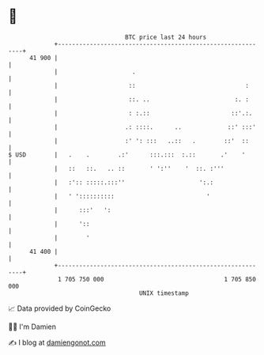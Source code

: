 * 👋

#+begin_example
                                    BTC price last 24 hours                    
                +------------------------------------------------------------+ 
         41 900 |                                                            | 
                |                     .                                      | 
                |                    ::                               :      | 
                |                    ::. ..                        :. :      | 
                |                    : :.::                       ::'.:.     | 
                |                   .: ::::.      ..             ::' :::'    | 
                |                   :' ': :::   ..::   .        ::'  ::      | 
   $ USD        |   .    .        .:'      :::.:::  :.::       .'    '       | 
                |   ::   ::.   .. ::       ' ':''    '  ::. :'''             | 
                |   :':: :::::.:::''                     ':.:                | 
                |   ' '::::::::::                          '                 | 
                |      :::'   ':                                             | 
                |      '::                                                   | 
                |        '                                                   | 
         41 400 |                                                            | 
                +------------------------------------------------------------+ 
                 1 705 750 000                                  1 705 850 000  
                                        UNIX timestamp                         
#+end_example
📈 Data provided by CoinGecko

🧑‍💻 I'm Damien

✍️ I blog at [[https://www.damiengonot.com][damiengonot.com]]
